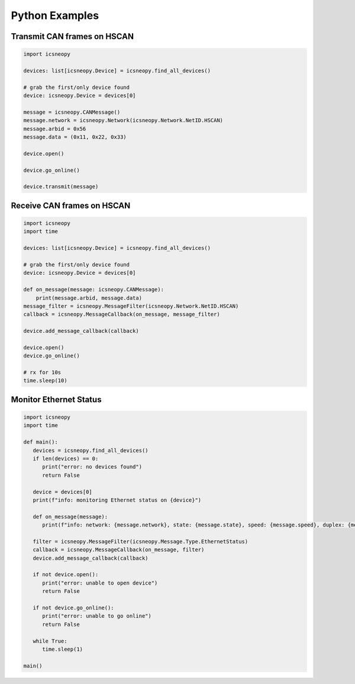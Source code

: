 ===============
Python Examples
===============

Transmit CAN frames on HSCAN
============================

.. code-block:: python

   import icsneopy

   devices: list[icsneopy.Device] = icsneopy.find_all_devices()

   # grab the first/only device found
   device: icsneopy.Device = devices[0]

   message = icsneopy.CANMessage()
   message.network = icsneopy.Network(icsneopy.Network.NetID.HSCAN)
   message.arbid = 0x56
   message.data = (0x11, 0x22, 0x33)

   device.open()

   device.go_online()

   device.transmit(message)
     
Receive CAN frames on HSCAN
===========================

.. code-block:: python

   import icsneopy
   import time

   devices: list[icsneopy.Device] = icsneopy.find_all_devices()

   # grab the first/only device found
   device: icsneopy.Device = devices[0]

   def on_message(message: icsneopy.CANMessage):
       print(message.arbid, message.data)
   message_filter = icsneopy.MessageFilter(icsneopy.Network.NetID.HSCAN)
   callback = icsneopy.MessageCallback(on_message, message_filter)

   device.add_message_callback(callback)

   device.open()
   device.go_online()

   # rx for 10s
   time.sleep(10)


Monitor Ethernet Status
=======================

.. code-block:: python

   import icsneopy
   import time

   def main():
      devices = icsneopy.find_all_devices()
      if len(devices) == 0:
         print("error: no devices found")
         return False

      device = devices[0]
      print(f"info: monitoring Ethernet status on {device}")

      def on_message(message):
         print(f"info: network: {message.network}, state: {message.state}, speed: {message.speed}, duplex: {message.duplex}, mode: {message.mode}")

      filter = icsneopy.MessageFilter(icsneopy.Message.Type.EthernetStatus)
      callback = icsneopy.MessageCallback(on_message, filter)
      device.add_message_callback(callback)

      if not device.open():
         print("error: unable to open device")
         return False

      if not device.go_online():
         print("error: unable to go online")
         return False

      while True:
         time.sleep(1)

   main()
